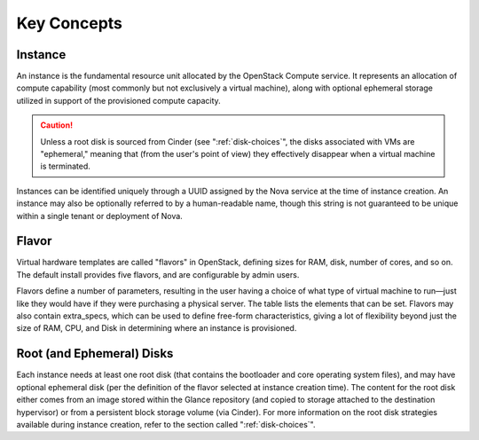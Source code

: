 Key Concepts
============

Instance
--------

An instance is the fundamental resource unit allocated by the OpenStack
Compute service. It represents an allocation of compute capability (most
commonly but not exclusively a virtual machine), along with optional
ephemeral storage utilized in support of the provisioned compute
capacity.

.. caution::

   Unless a root disk is sourced from Cinder (see
   ":ref:`disk-choices`", the disks associated with VMs are
   "ephemeral," meaning that (from the user's point of view) they
   effectively disappear when a virtual machine is terminated.

Instances can be identified uniquely through a UUID assigned by the Nova
service at the time of instance creation. An instance may also be
optionally referred to by a human-readable name, though this string is
not guaranteed to be unique within a single tenant or deployment of
Nova.

Flavor
------

Virtual hardware templates are called "flavors" in OpenStack, defining
sizes for RAM, disk, number of cores, and so on. The default install
provides five flavors, and are configurable by admin users.

Flavors define a number of parameters, resulting in the user having a
choice of what type of virtual machine to run—just like they would have
if they were purchasing a physical server. The table lists the elements
that can be set. Flavors may also contain extra\_specs, which can be
used to define free-form characteristics, giving a lot of flexibility
beyond just the size of RAM, CPU, and Disk in determining where an
instance is provisioned.

Root (and Ephemeral) Disks
--------------------------

Each instance needs at least one root disk (that contains the bootloader
and core operating system files), and may have optional ephemeral disk
(per the definition of the flavor selected at instance creation time).
The content for the root disk either comes from an image stored within
the Glance repository (and copied to storage attached to the destination
hypervisor) or from a persistent block storage volume (via Cinder). For
more information on the root disk strategies available during instance
creation, refer to the section called ":ref:`disk-choices`".
